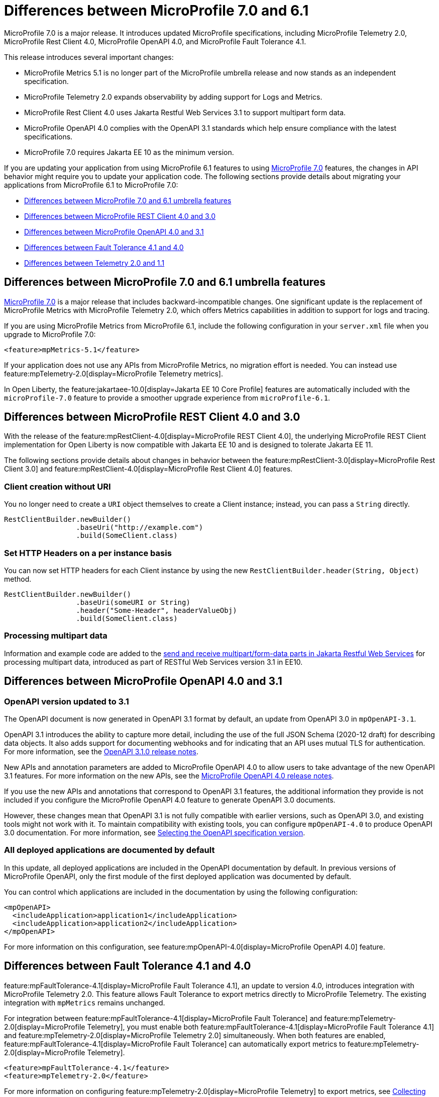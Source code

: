 // Copyright (c) 2024 IBM Corporation and others.
// Licensed under Creative Commons Attribution-NoDerivatives
// 4.0 International (CC BY-ND 4.0)
// https://creativecommons.org/licenses/by-nd/4.0/
//
//
// Contributors:
// IBM Corporation
//
//
//
//
:page-description: MicroProfile 7.0 is a major release. If you are updating your application from using MicroProfile 6.1 features to MicroProfile 7.0 features, the changes in API behavior might require you to update your application code.
:projectName: Open Liberty
:page-layout: general-reference
:page-type: general


= Differences between MicroProfile 7.0 and 6.1

MicroProfile 7.0 is a major release. It introduces updated MicroProfile specifications, including MicroProfile Telemetry 2.0, MicroProfile Rest Client 4.0, MicroProfile OpenAPI 4.0, and MicroProfile Fault Tolerance 4.1. 

This release introduces several important changes:

- MicroProfile Metrics 5.1 is no longer part of the MicroProfile umbrella release and now stands as an independent specification.
- MicroProfile Telemetry 2.0 expands observability by adding support for Logs and Metrics.
- MicroProfile Rest Client 4.0 uses Jakarta Restful Web Services 3.1 to support multipart form data.
- MicroProfile OpenAPI 4.0 complies with the OpenAPI 3.1 standards which help ensure compliance with the latest specifications.
- MicroProfile 7.0 requires Jakarta EE 10 as the minimum version.


If you are updating your application from using MicroProfile 6.1 features to using link:https://github.com/eclipse/microprofile/releases/tag/7.0[MicroProfile 7.0] features, the changes in API behavior might require you to update your application code. The following sections provide details about migrating your applications from MicroProfile 6.1 to MicroProfile 7.0:

- <<#mp, Differences between MicroProfile 7.0 and 6.1 umbrella features>>
- <<#rc, Differences between MicroProfile REST Client 4.0 and 3.0>>
- <<#openapi, Differences between MicroProfile OpenAPI 4.0 and 3.1>>
- <<#ft, Differences between Fault Tolerance 4.1 and 4.0>>
- <<#tm, Differences between Telemetry 2.0 and 1.1>>


[#mp]
== Differences between MicroProfile 7.0 and 6.1 umbrella features

link:https://download.eclipse.org/microprofile/microprofile-7.0/microprofile-spec-7.0.html[MicroProfile 7.0] is a major release that includes backward-incompatible changes. One significant update is the replacement of MicroProfile Metrics with MicroProfile Telemetry 2.0, which offers Metrics capabilities in addition to support for logs and tracing.

If you are using MicroProfile Metrics from MicroProfile 6.1, include the following configuration in your `server.xml` file when you upgrade to MicroProfile 7.0:

[source,xml]
----
<feature>mpMetrics-5.1</feature>
----

If your application does not use any APIs from MicroProfile Metrics, no migration effort is needed. You can instead use feature:mpTelemetry-2.0[display=MicroProfile Telemetry metrics].

In Open Liberty, the feature:jakartaee-10.0[display=Jakarta EE 10 Core Profile] features are automatically included with the `microProfile-7.0` feature to provide a smoother upgrade experience from `microProfile-6.1`.



[#rc]
== Differences between MicroProfile REST Client 4.0 and 3.0

With the release of the feature:mpRestClient-4.0[display=MicroProfile REST Client 4.0], the underlying MicroProfile REST Client implementation for Open Liberty is now compatible with Jakarta EE 10 and is designed to tolerate Jakarta EE 11.

The following sections provide details about changes in behavior between the feature:mpRestClient-3.0[display=MicroProfile Rest Client 3.0] and feature:mpRestClient-4.0[display=MicroProfile Rest Client 4.0] features.


=== Client creation without URI

You no longer need to create a `URI` object themselves to create a Client instance; instead, you can pass a `String` directly.

[source,java]
----
RestClientBuilder.newBuilder()
                 .baseUri("http://example.com")
                 .build(SomeClient.class)
----


=== Set HTTP Headers on a per instance basis

You can now set HTTP headers for each Client instance by using the new `RestClientBuilder.header(String, Object)` method.

[source,java]
----
RestClientBuilder.newBuilder()
                 .baseUri(someURI or String)
                 .header("Some-Header", headerValueObj)
                 .build(SomeClient.class)
----

=== Processing multipart data

Information and example code are added to the xref:ROOT:send-receive-multipart-jaxrs.adoc#multipart[send and receive multipart/form-data parts in Jakarta Restful Web Services] for processing multipart data, introduced as part of RESTful Web Services version 3.1 in EE10.


[#openapi]
== Differences between MicroProfile OpenAPI 4.0 and 3.1

=== OpenAPI version updated to 3.1

The OpenAPI document is now generated in OpenAPI 3.1 format by default, an update from OpenAPI 3.0 in `mpOpenAPI-3.1`.

OpenAPI 3.1 introduces the ability to capture more detail, including the use of the full JSON Schema (2020-12 draft) for describing data objects. It also adds support for documenting webhooks and for indicating that an API uses mutual TLS for authentication. For more information, see the link:https://github.com/OAI/OpenAPI-Specification/releases/tag/3.1.0[OpenAPI 3.1.0 release notes].

New APIs and annotation parameters are added to MicroProfile OpenAPI 4.0 to allow users to take advantage of the new OpenAPI 3.1 features. For more information on the new APIs, see the link:https://download.eclipse.org/microprofile/microprofile-open-api-4.0.2/microprofile-openapi-spec-4.0.2.html#release_notes_40[MicroProfile OpenAPI 4.0 release notes].

If you use the new APIs and annotations that correspond to OpenAPI 3.1 features, the additional information they provide is not included if you configure the MicroProfile OpenAPI 4.0 feature to generate OpenAPI 3.0 documents.

However, these changes mean that OpenAPI 3.1 is not fully compatible with earlier versions, such as OpenAPI 3.0, and existing tools might not work with it. To maintain compatibility with existing tools, you can configure `mpOpenAPI-4.0` to produce OpenAPI 3.0 documentation. For more information, see link:/docs/latest/reference/feature/mpOpenAPI-4.0.html#apiversion[Selecting the OpenAPI specification version].

=== All deployed applications are documented by default
In this update, all deployed applications are included in the OpenAPI documentation by default. In previous versions of MicroProfile OpenAPI, only the first module of the first deployed application was documented by default.

You can control which applications are included in the documentation by using the following configuration:

[source,xml]
----
<mpOpenAPI>
  <includeApplication>application1</includeApplication>
  <includeApplication>application2</includeApplication>
</mpOpenAPI>
----

For more information on this configuration, see feature:mpOpenAPI-4.0[display=MicroProfile OpenAPI 4.0] feature.



[#ft]
== Differences between Fault Tolerance 4.1 and 4.0

feature:mpFaultTolerance-4.1[display=MicroProfile Fault Tolerance 4.1], an update to version 4.0, introduces integration with MicroProfile Telemetry 2.0. This feature allows Fault Tolerance to export metrics directly to MicroProfile Telemetry. The existing integration with `mpMetrics` remains unchanged.

For integration between feature:mpFaultTolerance-4.1[display=MicroProfile Fault Tolerance] and feature:mpTelemetry-2.0[display=MicroProfile Telemetry], you must enable both feature:mpFaultTolerance-4.1[display=MicroProfile Fault Tolerance 4.1] and feature:mpTelemetry-2.0[display=MicroProfile Telemetry 2.0] simultaneously. When both features are enabled, feature:mpFaultTolerance-4.1[display=MicroProfile Fault Tolerance] can automatically export metrics to feature:mpTelemetry-2.0[display=MicroProfile Telemetry].

[source,xml]
----
<feature>mpFaultTolerance-4.1</feature>
<feature>mpTelemetry-2.0</feature>
----

For more information on configuring feature:mpTelemetry-2.0[display=MicroProfile Telemetry] to export metrics, see xref:ROOT:microprofile-telemetry.adoc#global[Collecting and exporting logs, metrics, and traces with OpenTelemetry].

If feature:mpFaultTolerance-4.1[display=MicroProfile Fault Tolerance] is enabled alongside both feature:mpTelemetry-2.0[display=MicroProfile Telemetry] and feature:mpMetrics-5.1[display=MicroProfile Metrics], Fault Tolerance can export metrics to both MicroProfile Telemetry and MicroProfile Metrics.

The following table provides a comparison of the metric types in MicroProfile Metrics and MicroProfile Telemetry. It highlights the differences in data representation and metric types across both specifications.

.Comparison of Metric Types between MicroProfile Metrics and MicroProfile Telemetry
[cols="1,1,1", options="header"]
|===
|Name |Type in MicroProfile Metrics |Type in MicroProfile Telemetry

|`ft.invocations.total`
|`Counter`
|`Counter` (provides a long value)

|`ft.retry.calls.total`
|`Counter`
|`Counter` (provides a long value)

|`ft.retry.retries.total`
|`Counter`
|`Counter` (provides a long value)

|`ft.timeout.calls.total`
|`Counter`
|`Counter` (provides a long value)

|`ft.circuitbreaker.calls.total`
|`Counter`
|`Counter` (provides a long value)

|`ft.circuitbreaker.state.total`
|`Gauge<Long>`
|`Counter` (provides a long value)

|`ft.circuitbreaker.opened.total`
|`Counter`
|`Counter` (provides a long value)

|`ft.bulkhead.calls.total`
|`Counter`
|`Counter` (provides a long value)

|`ft.bulkhead.executionsRunning`
|`Gauge<Long>`
|`UpDownCounter` (provides a long value)

|`ft.bulkhead.executionsWaiting`
|`Gauge<Long>`
|`UpDownCounter` (provides a long value)
|===



The following table compares histogram metrics in MicroProfile Metrics and MicroProfile Telemetry. It highlights the differences in metric types, units, and bucket boundaries. These details help you to understand the changes that are needed when you move between the two frameworks.

.Comparison between Histogram Metrics in mpMetrics and mpTelemetry
[cols="1,1,1,1,1", options="header"]
|===
|Name |Type in mpMetrics |Unit in mpMetrics |Type in mpTelemetry |Unit in mpTelemetry

|`ft.timeout.executionDuration`
|`Histogram`
|Nanoseconds
|A Histogram that records `double` values with explicit bucket boundaries `[ 0.005, 0.01, 0.025, 0.05, 0.075, 0.1, 0.25, 0.5, 0.75, 1, 2.5, 5, 7.5, 10 ]`
|Seconds

|`ft.bulkhead.runningDuration`
|`Histogram`
|Nanoseconds
|A Histogram that records `double` values with explicit bucket boundaries `[ 0.005, 0.01, 0.025, 0.05, 0.075, 0.1, 0.25, 0.5, 0.75, 1, 2.5, 5, 7.5, 10 ]`
|Seconds

|`ft.bulkhead.waitingDuration`
|`Histogram`
|Nanoseconds
|A Histogram that records `double` values with explicit bucket boundaries `[ 0.005, 0.01, 0.025, 0.05, 0.075, 0.1, 0.25, 0.5, 0.75, 1, 2.5, 5, 7.5, 10 ]`
|Seconds
|===


[#tm]
== Differences between MicroProfile Telemetry 2.0 and 1.1

feature:mpTelemetry-2.0[display=MicroProfile Telemetry 2.0] is an enhancement to MicroProfile Telemetry 1.1, incorporating OpenTelemetry SDK version 1.39. In the earlier version, only traces were be collected and exported. The updated feature now includes the ability to collect and export metrics and logs. Specifically, the following enhancements are provided:

* Access to the OpenTelemetry Metrics API
* HTTP metrics
* JVM runtime environment metrics
* Runtime-level logs
* Application logs

MicroProfile Telemetry 2.0 provides runtime-level telemetry. To enable this feature, add the MicroProfile Telemetry feature to your `server.xml` file and enable the OpenTelemetry SDK by using system properties or environment variables. Once the feature is enabled, you can configure how MicroProfile Telemetry collects and exports traces, metrics, and logs. This function differs from MicroProfile Telemetry 1.1, which provided full support through MicroProfile Config for configuration.

If you do not use system properties or environment variables for configuration, runtime-level metrics and logs cannot be collected. Using other available MicroProfile Config properties cannot enable the collection of these metrics and logs.

For more information on OpenTelemetry, see xref:ROOT:microprofile-telemetry.adoc[Collecting and exporting logs, metrics, and traces with OpenTelemetry].

